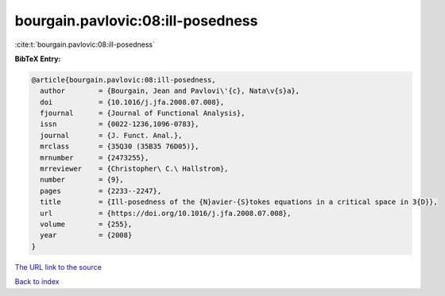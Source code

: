 bourgain.pavlovic:08:ill-posedness
==================================

:cite:t:`bourgain.pavlovic:08:ill-posedness`

**BibTeX Entry:**

.. code-block:: bibtex

   @article{bourgain.pavlovic:08:ill-posedness,
     author        = {Bourgain, Jean and Pavlovi\'{c}, Nata\v{s}a},
     doi           = {10.1016/j.jfa.2008.07.008},
     fjournal      = {Journal of Functional Analysis},
     issn          = {0022-1236,1096-0783},
     journal       = {J. Funct. Anal.},
     mrclass       = {35Q30 (35B35 76D05)},
     mrnumber      = {2473255},
     mrreviewer    = {Christopher\ C.\ Hallstrom},
     number        = {9},
     pages         = {2233--2247},
     title         = {Ill-posedness of the {N}avier-{S}tokes equations in a critical space in 3{D}},
     url           = {https://doi.org/10.1016/j.jfa.2008.07.008},
     volume        = {255},
     year          = {2008}
   }

`The URL link to the source <https://doi.org/10.1016/j.jfa.2008.07.008>`__


`Back to index <../By-Cite-Keys.html>`__
